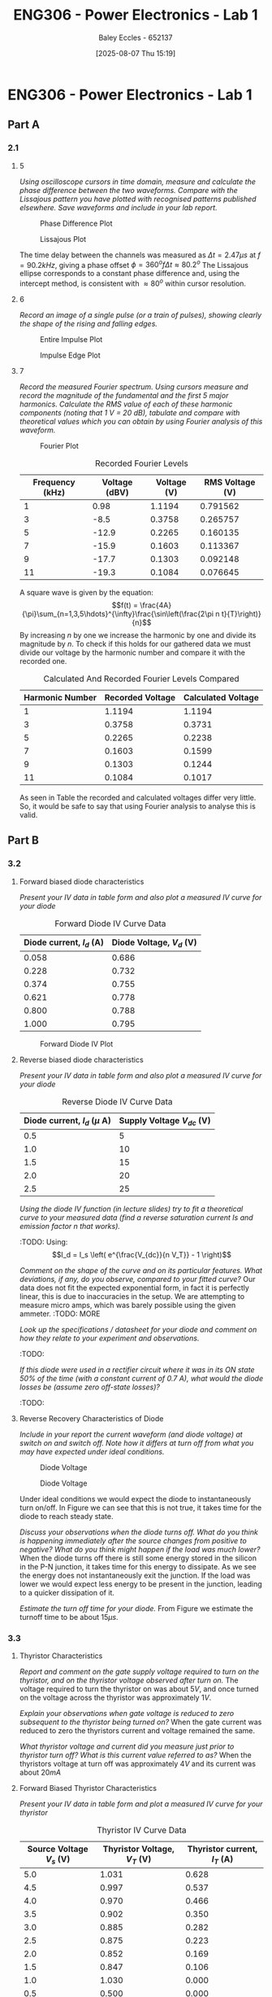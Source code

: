 :PROPERTIES:
:ID:       cd7bcf51-56d8-4864-9f3d-329bd62a73e1
:END:
#+title: ENG306 - Power Electronics - Lab 1
#+date: [2025-08-07 Thu 15:19]
#+AUTHOR: Baley Eccles - 652137
#+STARTUP: latexpreview
#+FILETAGS: :Assignment:UTAS:2025:TODO:
#+STARTUP: latexpreview
#+LATEX_HEADER: \usepackage[a4paper, margin=2cm]{geometry}
#+LATEX_HEADER_EXTRA: \usepackage{minted}
#+LATEX_HEADER_EXTRA: \usepackage{fontspec}
#+LATEX_HEADER_EXTRA: \setmonofont{Iosevka}
#+LATEX_HEADER_EXTRA: \setminted{fontsize=\small, frame=single, breaklines=true}
#+LATEX_HEADER_EXTRA: \usemintedstyle{emacs}
#+LATEX_HEADER_EXTRA: \usepackage{float}
#+LATEX_HEADER_EXTRA: \setlength{\parindent}{0pt}
#+PROPERTY: header-args :eval no

* ENG306 - Power Electronics - Lab 1
** Part A
*** 2.1
**** 5
/Using oscilloscope cursors in time domain, measure and calculate the phase difference between the two waveforms. Compare with the Lissajous pattern you have plotted with recognised patterns published elsewhere. Save waveforms and include in your lab report./

#+ATTR_LATEX: :placement [H]
#+CAPTION: Phase Difference Plot \label{fig:Phase_Diff}
[[./ENG306_Lab1_PartA_2.1_Phase_Diff.png]]

#+ATTR_LATEX: :placement [H]
#+CAPTION: Lissajous Plot \label{fig:Lissajous}
[[./ENG306_Lab1_PartA_2.1_Lissajous.png]]

The time delay between the channels was measured as $\Delta t=2.47\mu s$ at $f=90.2kHz$, giving a phase offset $\phi = 360^o f\Delta t\approx 80.2^o$
The Lissajous ellipse corresponds to a constant phase difference and, using the intercept method, is consistent with 
$\approx80^o$ within cursor resolution.

**** 6
/Record an image of a single pulse (or a train of pulses), showing clearly the shape of the rising and falling edges./

#+ATTR_LATEX: :placement [H]
#+CAPTION: Entire Impulse Plot \label{fig:Impulse_Full}
[[./ENG306_Lab1_PartA_2.1_Impulse_Full.png]]

#+ATTR_LATEX: :placement [H]
#+CAPTION: Impulse Edge Plot \label{fig:Impulse_Edge}
[[./ENG306_Lab1_PartA_2.1_Impulse_Edge.png]]



**** 7
/Record the measured Fourier spectrum. Using cursors measure and record the magnitude of the fundamental and the first 5 major harmonics. Calculate the RMS value of each of these harmonic components (noting that 1 V = 20 dB), tabulate and compare with theoretical values which you can obtain by using Fourier analysis of this waveform./

#+ATTR_LATEX: :placement [H]
#+CAPTION: Fourier Plot \label{fig:Fourier}
[[./ENG306_Lab1_PartA_2.1_Fourier.png]]



#+ATTR_LATEX: :placement [H] :align |c|c|c|c|
#+CAPTION: Recorded Fourier Levels \label{tab:Table_1}
|-----------------+---------------+-------------+-----------------|
| Frequency (kHz) | Voltage (dBV) | Voltage (V) | RMS Voltage (V) |
|-----------------+---------------+-------------+-----------------|
|               1 |          0.98 |      1.1194 |        0.791562 |
|-----------------+---------------+-------------+-----------------|
|               3 |          -8.5 |      0.3758 |        0.265757 |
|-----------------+---------------+-------------+-----------------|
|               5 |         -12.9 |      0.2265 |        0.160135 |
|-----------------+---------------+-------------+-----------------|
|               7 |         -15.9 |      0.1603 |        0.113367 |
|-----------------+---------------+-------------+-----------------|
|               9 |         -17.7 |      0.1303 |        0.092148 |
|-----------------+---------------+-------------+-----------------|
|              11 |         -19.3 |      0.1084 |        0.076645 |
|-----------------+---------------+-------------+-----------------|


#+BEGIN_SRC octave :exports none :results output :session Q7
clc
clear
close all

V_dBV = [0.98, -8.5, -12.9, -15.9, -17.7, -19.3];
V = 10.^(V_dBV./20)
V_rms = V./sqrt(2)

#+END_SRC

#+RESULTS:
: V =
: 
:    1.1194   0.3758   0.2265   0.1603   0.1303   0.1084
: V_rms =
: 
:    0.791562   0.265757   0.160135   0.113367   0.092148   0.076645

A square wave is given by the equation:
\[f(t) = \frac{4A}{\pi}\sum_{n=1,3,5\hdots}^{\infty}\frac{\sin\left(\frac{2\pi n t}{T}\right)}{n}\]
By increasing $n$ by one we increase the harmonic by one and divide its magnitude by $n$.
To check if this holds for our gathered data we must divide our voltage by the harmonic number and compare it with the recorded one.
#+ATTR_LATEX: :placement [H] :align |c|c|c|
#+CAPTION: Calculated And Recorded Fourier Levels Compared \label{tab:Table_2}
|-----------------+------------------+--------------------|
| Harmonic Number | Recorded Voltage | Calculated Voltage |
|-----------------+------------------+--------------------|
|               1 |           1.1194 |             1.1194 |
|-----------------+------------------+--------------------|
|               3 |           0.3758 |             0.3731 |
|-----------------+------------------+--------------------|
|               5 |           0.2265 |             0.2238 |
|-----------------+------------------+--------------------|
|               7 |           0.1603 |             0.1599 |
|-----------------+------------------+--------------------|
|               9 |           0.1303 |             0.1244 |
|-----------------+------------------+--------------------|
|              11 |           0.1084 |             0.1017 |
|-----------------+------------------+--------------------|

As seen in Table \ref{tab:Table_2} the recorded and calculated voltages differ very little. So, it would be safe to say that using Fourier analysis to analyse this is valid.

** Part B

*** 3.2
**** Forward biased diode characteristics
/Present your IV data in table form and also plot a measured IV curve for your diode/

#+ATTR_LATEX: :placement [H] :align |c|c|
#+CAPTION: Forward Diode IV Curve Data \label{tab:Table_3}
|--------------------------+--------------------------|
| Diode current, $I_d$ (A) | Diode Voltage, $V_d$ (V) |
|--------------------------+--------------------------|
|                    0.058 |                    0.686 |
|--------------------------+--------------------------|
|                    0.228 |                    0.732 |
|--------------------------+--------------------------|
|                    0.374 |                    0.755 |
|--------------------------+--------------------------|
|                    0.621 |                    0.778 |
|--------------------------+--------------------------|
|                    0.800 |                    0.788 |
|--------------------------+--------------------------|
|                    1.000 |                    0.795 |
|--------------------------+--------------------------|

#+begin_src octave :exports none :results output :session Part_B_1
clc
clear
close all

if exist('OCTAVE_VERSION', 'builtin')
  set(0, "DefaultLineLineWidth", 2);
  set(0, "DefaultAxesFontSize", 25);
end

% Measured Data
V = [0.686, 0.732, 0.755, 0.778, 0.788, 0.795];
I = [0.058, 0.228, 0.374, 0.621, 0.800, 1.000];


% Plotting
figure;
plot(V, I, '-o');
hold on;
xlabel('Forward Diode Voltage (V)');
ylabel('Forward Diode Current (A)');
title('Diode IV Curve');
legend;
grid on;
hold off;
print -dpng 'ENG306_Lab_1_Diode_Forward_IV.png'
#+end_src

#+RESULTS:

#+ATTR_LATEX: :placement [H]
#+CAPTION: Forward Diode IV Plot \label{fig:Diode_Forward_IV}
[[./ENG306_Lab_1_Diode_Forward_IV.png]]



**** Reverse biased diode characteristics
/Present your IV data in table form and also plot a measured IV curve for your diode/

#+ATTR_LATEX: :placement [H] :align |c|c|
#+CAPTION: Reverse Diode IV Curve Data \label{tab:Table_4}
|--------------------------------+------------------------|
| Diode current, $I_d$ ($\mu$ A) | Supply Voltage $V_{dc}$ (V) |
|--------------------------------+------------------------|
|                            0.5 |                      5 |
|--------------------------------+------------------------|
|                            1.0 |                     10 |
|--------------------------------+------------------------|
|                            1.5 |                     15 |
|--------------------------------+------------------------|
|                            2.0 |                     20 |
|--------------------------------+------------------------|
|                            2.5 |                     25 |
|--------------------------------+------------------------|


#+begin_src octave :exports none :results output :session Part_B_2
clc
clear
close all

if exist('OCTAVE_VERSION', 'builtin')
  set(0, "DefaultLineLineWidth", 2);
  set(0, "DefaultAxesFontSize", 25);
end

% Diode IV equation
function I = diode_current(V, I_s, n)
    V_T = 25.85e-3;  % thermal voltage in volts
    I = I_s * (exp(V / (n * V_T)) - 1);
end

% Measured Data
I_d = [0.5, 1.0, 1.5, 2.0, 2.5] * 1e-6;  % convert to A
V_dc = [5, 10, 15, 20, 25];  % in volts

% Curve fitting
initialGuess = [1e-12, 1];  % initial guesses for I_s and n
options = optimset('Display','off');  % suppress output
[popt, ~] = fminunc(@(p) sum((diode_current(V_dc, p(1), p(2)) - I_d).^2), initialGuess, options);

I_s_fit = popt(1);
n_fit = popt(2);

% Generate theoretical curve
V_fit = linspace(0, 30, 1000);
%I_fit = diode_current(V_fit, I_s_fit, n_fit);
I_fit = diode_current(V_fit, 4.0282e-01,  0.3323);

% Plotting
figure;
plot(V_dc, I_d * 1e6, 'o', 'DisplayName', 'Measured Data');  % convert to μA for plotting
hold on;
plot(V_fit, I_fit * 1e6, '-', 'DisplayName', sprintf('Theoretical Fit\nI_s=%.2e, n=%.2f', I_s_fit, n_fit));
title('Measured IV Curve for Diode with Theoretical Fit');
xlabel('Supply Voltage Vdc (V)');
ylabel('Diode Current, I_d (μA)');
grid on;
xlim([0, 30]);
ylim([0, 3]);
legend show;
hold off;
#+end_src

#+RESULTS:
: warning: opengl_renderer: data values greater than float capacity.  (1) Scale data, or (2) Use gnuplot
: warning: opengl_renderer: data values greater than float capacity.  (1) Scale data, or (2) Use gnuplot
: warning: opengl_renderer: data values greater than float capacity.  (1) Scale data, or (2) Use gnuplot
: warning: opengl_renderer: data values greater than float capacity.  (1) Scale data, or (2) Use gnuplot
: warning: opengl_renderer: data values greater than float capacity.  (1) Scale data, or (2) Use gnuplot
: warning: opengl_renderer: data values greater than float capacity.  (1) Scale data, or (2) Use gnuplot

/Using the diode IV function (in lecture slides) try to fit a theoretical curve to your measured data (find a reverse saturation current Is and emission factor n that works)./
:TODO:
Using:
\[I_d = I_s \left( e^{\frac{V_{dc}}{n V_T}} - 1 \right)\]


/Comment on the shape of the curve and on its particular features. What deviations, if any, do you observe, compared to your fitted curve?/
Our data does not fit the expected exponential form, in fact it is perfectly linear, this is due to inaccuracies in the setup. We are attempting to measure micro amps, which was barely possible using the given ammeter.
:TODO: MORE

/Look up the specifications / datasheet for your diode and comment on how they relate to your experiment and observations./

:TODO:

/If this diode were used in a rectifier circuit where it was in its ON state 50% of the time (with a constant current of 0.7 A), what would the diode losses be (assume zero off-state losses)?/
:TODO:


**** Reverse Recovery Characteristics of Diode
/Include in your report the current waveform (and diode voltage) at switch on and switch off. Note how it differs at turn off from what you may have expected under ideal conditions./

#+ATTR_LATEX: :placement [H]
#+CAPTION: Diode Voltage \label{fig:Diode_Voltage}
[[./ENG306_Lab1_PartA_3.2_Diode_Voltage.png]]

#+ATTR_LATEX: :placement [H]
#+CAPTION: Diode Voltage \label{fig:Diode_Current}
[[./ENG306_Lab1_PartA_3.2_Diode_Current.png]]

Under ideal conditions we would expect the diode to instantaneously turn on/off. In Figure \ref{fig:Diode_Current} we can see that this is not true, it takes time for the diode to reach steady state.

/Discuss your observations when the diode turns off. What do you think is happening immediately after the source changes from positive to negative? What do you think might happen if the load was much lower?/
When the diode turns off there is still some energy stored in the silicon in the P-N junction, it takes time for this energy to dissipate. As we see the energy does not instantaneously exit the junction. If the load was lower we would expect less energy to be present in the junction, leading to a quicker dissipation of it.

/Estimate the turn off time for your diode./
From Figure \ref{fig:Diode_Current} we estimate the turnoff time to be about $15\mu s$.

*** 3.3
**** Thyristor Characteristics
/Report and comment on the gate supply voltage required to turn on the thyristor, and on the thyristor voltage observed after turn on./
The voltage required to turn the thyristor on was about $5V$, and once turned on the voltage across the thyristor was approximately $1V$.

/Explain your observations when gate voltage is reduced to zero subsequent to the thyristor being turned on?/
When the gate current was reduced to zero the thyristors current and voltage remained the same.

/What thyristor voltage and current did you measure just prior to thyristor turn off? What is this current value referred to as?/
When the thyristors voltage at turn off was approximately $4V$ and its current was about $20mA$

**** Forward Biased Thyristor Characteristics
/Present your IV data in table form and plot a measured IV curve for your thyristor/

#+ATTR_LATEX: :placement [H] :align |c|c|c|
#+CAPTION: Thyristor IV Curve Data \label{tab:Table_5}
|--------------------------+------------------------------+------------------------------|
| Source Voltage $V_s$ (V) | Thyristor Voltage, $V_T$ (V) | Thyristor current, $I_T$ (A) |
|--------------------------+------------------------------+------------------------------|
|                      5.0 |                        1.031 |                        0.628 |
|--------------------------+------------------------------+------------------------------|
|                      4.5 |                        0.997 |                        0.537 |
|--------------------------+------------------------------+------------------------------|
|                      4.0 |                        0.970 |                        0.466 |
|--------------------------+------------------------------+------------------------------|
|                      3.5 |                        0.902 |                        0.350 |
|--------------------------+------------------------------+------------------------------|
|                      3.0 |                        0.885 |                        0.282 |
|--------------------------+------------------------------+------------------------------|
|                      2.5 |                        0.875 |                        0.223 |
|--------------------------+------------------------------+------------------------------|
|                      2.0 |                        0.852 |                        0.169 |
|--------------------------+------------------------------+------------------------------|
|                      1.5 |                        0.847 |                        0.106 |
|--------------------------+------------------------------+------------------------------|
|                      1.0 |                        1.030 |                        0.000 |
|--------------------------+------------------------------+------------------------------|
|                      0.5 |                        0.500 |                        0.000 |
|--------------------------+------------------------------+------------------------------|


#+begin_src octave :exports none :results output :session Part_3_2
clc
clear
close all

if exist('OCTAVE_VERSION', 'builtin')
  set(0, "DefaultLineLineWidth", 2);
  set(0, "DefaultAxesFontSize", 25);
end

% Data
V_s = [5, 4.5, 4, 3.5, 3, 2.5, 2, 1.5, 1, 0.5];
V_T = [1.031, 0.997, 0.970, 0.902, 0.885, 0.875, 0.852, 0.847, 1.03, 0.5];
I_T = [0.628, 0.5366, 0.466, 0.350, 0.282, 0.223, 0.169, 0.106, 0, 0];


figure;
plot(V_T, I_T, 'o-');
title('Thyristor Voltage vs Source Voltage');
xlabel('Thyristor Voltage $V_T$ (V)', 'Interpreter', 'latex');
ylabel('Thyristor Current $I_T$ (V)', 'Interpreter', 'latex');
grid on;
#+end_src

#+RESULTS:

/Comment on the observed IV characteristics, relating it to theoretical expectations./
The IV plot represents how the voltage and current changes in the thyristor when it is transitioning from an on state to an off state. As the source voltage decreased the thyristor voltage and current decreased. Up until a point when the source voltage is not large enough to keep the thyristor on, then the entire source voltage is across the thyristor, leading to a positive jump in voltage across the thyristor, and zero current through the thyristor.

/Reflect on how this lab session has contributed to your learning experience. How has the lab session influenced your understanding of switching devices used in power electronics?/
:TODO:


:TODO:
|-------------------------------------------|
| STUFF BELOW HERE CAN BE DELETED ONCE DONE |
|-------------------------------------------|
:TODO:

** Part A
vertical mV
horizontal uS

Quick start board:
Sin -1.86V to 1.85V
us and mV/V
90.2kHz
p to p 3.7V

AMP 3.7V
RMS cycle 1.3V
RMS Val 1.28V

They change because they become less accurate

$\Delta t = 2.47\mu s$


FFT levels:
| Hz (k) | level |
|      1 |  0.98 |
|      3 |  -8.5 |
|      5 | -12.9 |
|      7 | -15.9 |
|      9 | -17.7 |
|     11 | -19.3 |

** Part B

*** 3.2

| Diode current | Diode Voltage |
|         0.058 |         0.686 |
|         0.228 |         0.732 |
|         0.374 |         0.755 |
|         0.621 |         0.778 |
|         0.800 |         0.788 |
|             1 |         0.795 |


| Diode current | Supply Voltage |
| 0.5u          |              5 |
| 1.0u          |             10 |
| 1.5u          |             15 |
| 2.0u          |             20 |
| 2.5u          |             25 |

**** Reverse Recovery Characteristics of Diode
We used 10Vpp

*** 3.3
On voltage = 5v
Thyristor voltage = 1v
0.7A
When we reduce Voltage Current and voltage stays same

When turned off
V = 4V
I = 20m

*** 2
| current |   vol |
|     0.5 |     1 |
|    0.46 | 0.973 |
| 0.      |       |


